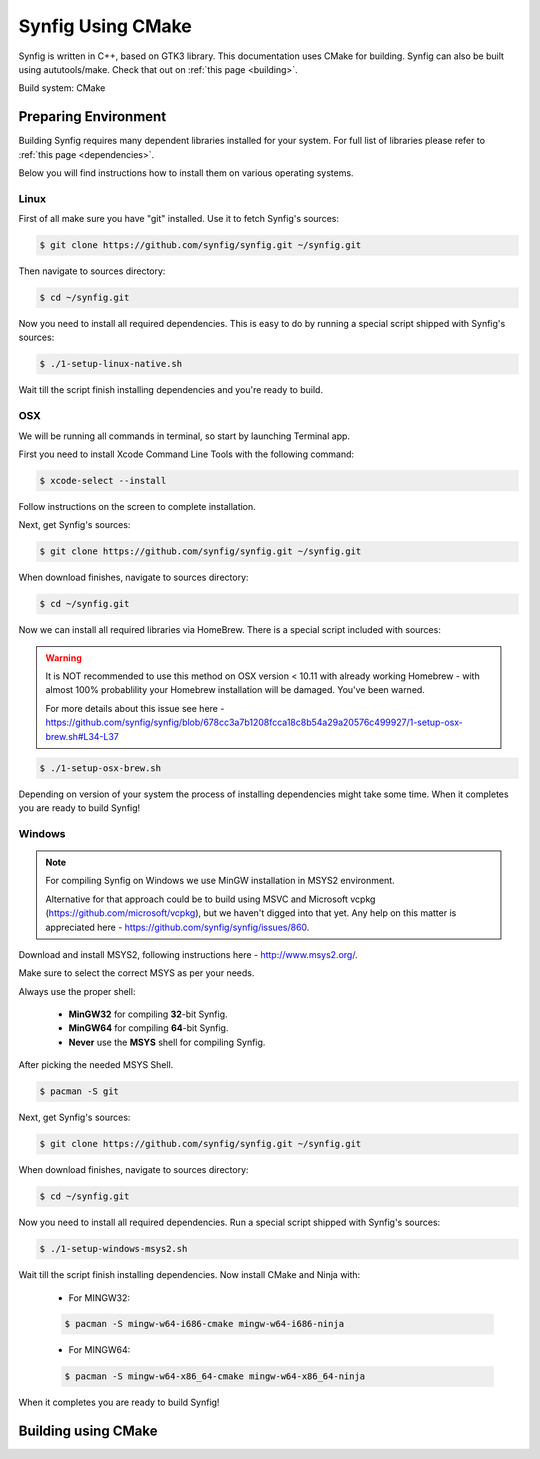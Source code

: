 .. _cmake:

Synfig Using CMake
==================

Synfig is written in C++, based on GTK3 library. This documentation uses CMake for building. Synfig can also be built using aututools/make. Check that out on :ref:`this page <building>`.

Build system: CMake


Preparing Environment
~~~~~~~~~~~~~~~~~~~~~~

Building Synfig requires many dependent libraries installed for your system. For full list of libraries please refer to :ref:`this page <dependencies>`.

Below you will find instructions how to install them on various operating systems.

Linux
-------

First of all make sure you have "git" installed. Use it to fetch Synfig's sources:

.. code:: bash

    $ git clone https://github.com/synfig/synfig.git ~/synfig.git
    
Then navigate to sources directory:

.. code:: bash

    $ cd ~/synfig.git
    
Now you need to install all required dependencies. This is easy to do by running a special script shipped with Synfig's sources:

.. code:: bash

    $ ./1-setup-linux-native.sh

Wait till the script finish installing dependencies and you're ready to build.
    
OSX
-------

We will be running all commands in terminal, so start by launching Terminal app.

First you need to install Xcode Command Line Tools with the following command:

.. code:: bash

    $ xcode-select --install
    
Follow instructions on the screen to complete installation.

Next, get Synfig's sources:

.. code:: bash

    $ git clone https://github.com/synfig/synfig.git ~/synfig.git
    
When download finishes, navigate to sources directory:

.. code:: bash

    $ cd ~/synfig.git
    
Now we can install all required libraries via HomeBrew. There is a special script included with sources:

.. warning::
    It is NOT recommended to use this method on OSX version < 10.11 with already working Homebrew - with almost 100% probablility your Homebrew installation will be damaged. You've been warned.
    
    For more details about this issue see here - https://github.com/synfig/synfig/blob/678cc3a7b1208fcca18c8b54a29a20576c499927/1-setup-osx-brew.sh#L34-L37
    
.. code:: bash

    $ ./1-setup-osx-brew.sh
    
Depending on version of your system the process of installing dependencies might take some time. When it completes you are ready to build Synfig! 

Windows
-------

.. note::
    For compiling Synfig on Windows we use MinGW installation in MSYS2 environment.
    
    Alternative for that approach could be to build using MSVC and Microsoft vcpkg (https://github.com/microsoft/vcpkg), but we haven't digged into that yet. Any help on this matter is appreciated here - https://github.com/synfig/synfig/issues/860.

Download and install MSYS2, following instructions here - http://www.msys2.org/.

Make sure to select the correct MSYS as per your needs. 

.. image:: ../images/msys.png

Always use the proper shell:

    * **MinGW32** for compiling **32**-bit Synfig.
    * **MinGW64** for compiling **64**-bit Synfig.
    * **Never** use the **MSYS** shell for compiling Synfig.

After picking the needed MSYS Shell.

.. code:: bash

    $ pacman -S git

Next, get Synfig's sources:

.. code:: bash

    $ git clone https://github.com/synfig/synfig.git ~/synfig.git
    
When download finishes, navigate to sources directory:

.. code:: bash

    $ cd ~/synfig.git

Now you need to install all required dependencies. Run a special script shipped with Synfig's sources:

.. code:: bash

    $ ./1-setup-windows-msys2.sh

Wait till the script finish installing dependencies. Now install CMake and Ninja with:

    * For MINGW32:
    .. code:: bash

        $ pacman -S mingw-w64-i686-cmake mingw-w64-i686-ninja

    * For MINGW64:
    .. code:: bash

        $ pacman -S mingw-w64-x86_64-cmake mingw-w64-x86_64-ninja

When it completes you are ready to build Synfig! 

    
Building using CMake
~~~~~~~~~~~~~~~~~~~~~~~
